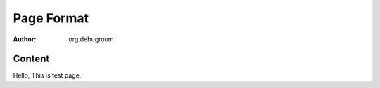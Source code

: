=========================
Page Format
=========================

:author: org.debugroom

Content
====

Hello, This is test page.
